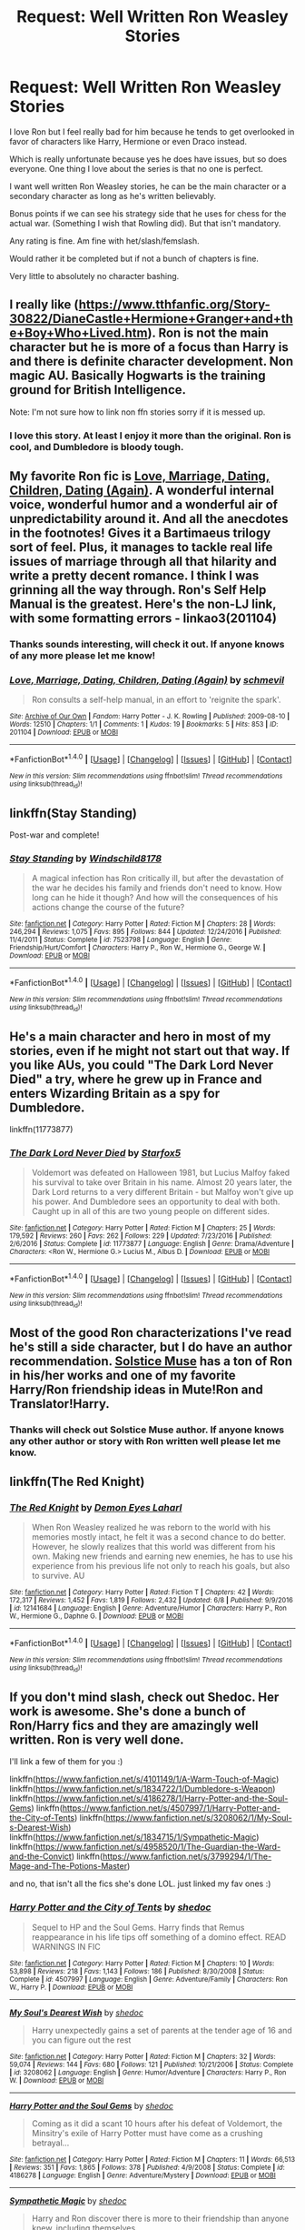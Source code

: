 #+TITLE: Request: Well Written Ron Weasley Stories

* Request: Well Written Ron Weasley Stories
:PROPERTIES:
:Author: SnarkyAndProud
:Score: 7
:DateUnix: 1511327017.0
:DateShort: 2017-Nov-22
:FlairText: Request
:END:
I love Ron but I feel really bad for him because he tends to get overlooked in favor of characters like Harry, Hermione or even Draco instead.

Which is really unfortunate because yes he does have issues, but so does everyone. One thing I love about the series is that no one is perfect.

I want well written Ron Weasley stories, he can be the main character or a secondary character as long as he's written believably.

Bonus points if we can see his strategy side that he uses for chess for the actual war. (Something I wish that Rowling did). But that isn't mandatory.

Any rating is fine. Am fine with het/slash/femslash.

Would rather it be completed but if not a bunch of chapters is fine.

Very little to absolutely no character bashing.


** I really like ([[https://www.tthfanfic.org/Story-30822/DianeCastle+Hermione+Granger+and+the+Boy+Who+Lived.htm]]). Ron is not the main character but he is more of a focus than Harry is and there is definite character development. Non magic AU. Basically Hogwarts is the training ground for British Intelligence.

Note: I'm not sure how to link non ffn stories sorry if it is messed up.
:PROPERTIES:
:Author: proudofthefish
:Score: 5
:DateUnix: 1511370272.0
:DateShort: 2017-Nov-22
:END:

*** I love this story. At least I enjoy it more than the original. Ron is cool, and Dumbledore is bloody tough.
:PROPERTIES:
:Author: InquisitorCOC
:Score: 3
:DateUnix: 1511391147.0
:DateShort: 2017-Nov-23
:END:


** My favorite Ron fic is [[http://martianhouse.livejournal.com/20224.html][Love, Marriage, Dating, Children, Dating (Again)]]. A wonderful internal voice, wonderful humor and a wonderful air of unpredictability around it. And all the anecdotes in the footnotes! Gives it a Bartimaeus trilogy sort of feel. Plus, it manages to tackle real life issues of marriage through all that hilarity and write a pretty decent romance. I think I was grinning all the way through. Ron's Self Help Manual is the greatest. Here's the non-LJ link, with some formatting errors - linkao3(201104)
:PROPERTIES:
:Author: PsychoGeek
:Score: 2
:DateUnix: 1511332596.0
:DateShort: 2017-Nov-22
:END:

*** Thanks sounds interesting, will check it out. If anyone knows of any more please let me know!
:PROPERTIES:
:Author: SnarkyAndProud
:Score: 2
:DateUnix: 1511332703.0
:DateShort: 2017-Nov-22
:END:


*** [[http://archiveofourown.org/works/201104][*/Love, Marriage, Dating, Children, Dating (Again)/*]] by [[http://www.archiveofourown.org/users/schmevil/pseuds/schmevil][/schmevil/]]

#+begin_quote
  Ron consults a self-help manual, in an effort to 'reignite the spark'.
#+end_quote

^{/Site/: [[http://www.archiveofourown.org/][Archive of Our Own]] *|* /Fandom/: Harry Potter - J. K. Rowling *|* /Published/: 2009-08-10 *|* /Words/: 12510 *|* /Chapters/: 1/1 *|* /Comments/: 1 *|* /Kudos/: 19 *|* /Bookmarks/: 5 *|* /Hits/: 853 *|* /ID/: 201104 *|* /Download/: [[http://archiveofourown.org/downloads/sc/schmevil/201104/Love%20Marriage%20Dating%20Children.epub?updated_at=1387521500][EPUB]] or [[http://archiveofourown.org/downloads/sc/schmevil/201104/Love%20Marriage%20Dating%20Children.mobi?updated_at=1387521500][MOBI]]}

--------------

*FanfictionBot*^{1.4.0} *|* [[[https://github.com/tusing/reddit-ffn-bot/wiki/Usage][Usage]]] | [[[https://github.com/tusing/reddit-ffn-bot/wiki/Changelog][Changelog]]] | [[[https://github.com/tusing/reddit-ffn-bot/issues/][Issues]]] | [[[https://github.com/tusing/reddit-ffn-bot/][GitHub]]] | [[[https://www.reddit.com/message/compose?to=tusing][Contact]]]

^{/New in this version: Slim recommendations using/ ffnbot!slim! /Thread recommendations using/ linksub(thread_id)!}
:PROPERTIES:
:Author: FanfictionBot
:Score: 1
:DateUnix: 1511332609.0
:DateShort: 2017-Nov-22
:END:


** linkffn(Stay Standing)

Post-war and complete!
:PROPERTIES:
:Author: natus92
:Score: 2
:DateUnix: 1511364123.0
:DateShort: 2017-Nov-22
:END:

*** [[http://www.fanfiction.net/s/7523798/1/][*/Stay Standing/*]] by [[https://www.fanfiction.net/u/1504180/Windschild8178][/Windschild8178/]]

#+begin_quote
  A magical infection has Ron critically ill, but after the devastation of the war he decides his family and friends don't need to know. How long can he hide it though? And how will the consequences of his actions change the course of the future?
#+end_quote

^{/Site/: [[http://www.fanfiction.net/][fanfiction.net]] *|* /Category/: Harry Potter *|* /Rated/: Fiction M *|* /Chapters/: 28 *|* /Words/: 246,294 *|* /Reviews/: 1,075 *|* /Favs/: 895 *|* /Follows/: 844 *|* /Updated/: 12/24/2016 *|* /Published/: 11/4/2011 *|* /Status/: Complete *|* /id/: 7523798 *|* /Language/: English *|* /Genre/: Friendship/Hurt/Comfort *|* /Characters/: Harry P., Ron W., Hermione G., George W. *|* /Download/: [[http://www.ff2ebook.com/old/ffn-bot/index.php?id=7523798&source=ff&filetype=epub][EPUB]] or [[http://www.ff2ebook.com/old/ffn-bot/index.php?id=7523798&source=ff&filetype=mobi][MOBI]]}

--------------

*FanfictionBot*^{1.4.0} *|* [[[https://github.com/tusing/reddit-ffn-bot/wiki/Usage][Usage]]] | [[[https://github.com/tusing/reddit-ffn-bot/wiki/Changelog][Changelog]]] | [[[https://github.com/tusing/reddit-ffn-bot/issues/][Issues]]] | [[[https://github.com/tusing/reddit-ffn-bot/][GitHub]]] | [[[https://www.reddit.com/message/compose?to=tusing][Contact]]]

^{/New in this version: Slim recommendations using/ ffnbot!slim! /Thread recommendations using/ linksub(thread_id)!}
:PROPERTIES:
:Author: FanfictionBot
:Score: 1
:DateUnix: 1511364157.0
:DateShort: 2017-Nov-22
:END:


** He's a main character and hero in most of my stories, even if he might not start out that way. If you like AUs, you could "The Dark Lord Never Died" a try, where he grew up in France and enters Wizarding Britain as a spy for Dumbledore.

linkffn(11773877)
:PROPERTIES:
:Author: Starfox5
:Score: 3
:DateUnix: 1511363632.0
:DateShort: 2017-Nov-22
:END:

*** [[http://www.fanfiction.net/s/11773877/1/][*/The Dark Lord Never Died/*]] by [[https://www.fanfiction.net/u/2548648/Starfox5][/Starfox5/]]

#+begin_quote
  Voldemort was defeated on Halloween 1981, but Lucius Malfoy faked his survival to take over Britain in his name. Almost 20 years later, the Dark Lord returns to a very different Britain - but Malfoy won't give up his power. And Dumbledore sees an opportunity to deal with both. Caught up in all of this are two young people on different sides.
#+end_quote

^{/Site/: [[http://www.fanfiction.net/][fanfiction.net]] *|* /Category/: Harry Potter *|* /Rated/: Fiction M *|* /Chapters/: 25 *|* /Words/: 179,592 *|* /Reviews/: 260 *|* /Favs/: 262 *|* /Follows/: 229 *|* /Updated/: 7/23/2016 *|* /Published/: 2/6/2016 *|* /Status/: Complete *|* /id/: 11773877 *|* /Language/: English *|* /Genre/: Drama/Adventure *|* /Characters/: <Ron W., Hermione G.> Lucius M., Albus D. *|* /Download/: [[http://www.ff2ebook.com/old/ffn-bot/index.php?id=11773877&source=ff&filetype=epub][EPUB]] or [[http://www.ff2ebook.com/old/ffn-bot/index.php?id=11773877&source=ff&filetype=mobi][MOBI]]}

--------------

*FanfictionBot*^{1.4.0} *|* [[[https://github.com/tusing/reddit-ffn-bot/wiki/Usage][Usage]]] | [[[https://github.com/tusing/reddit-ffn-bot/wiki/Changelog][Changelog]]] | [[[https://github.com/tusing/reddit-ffn-bot/issues/][Issues]]] | [[[https://github.com/tusing/reddit-ffn-bot/][GitHub]]] | [[[https://www.reddit.com/message/compose?to=tusing][Contact]]]

^{/New in this version: Slim recommendations using/ ffnbot!slim! /Thread recommendations using/ linksub(thread_id)!}
:PROPERTIES:
:Author: FanfictionBot
:Score: -1
:DateUnix: 1511363642.0
:DateShort: 2017-Nov-22
:END:


** Most of the good Ron characterizations I've read he's still a side character, but I do have an author recommendation. [[https://www.fanfiction.net/u/900634/Solstice-Muse][Solstice Muse]] has a ton of Ron in his/her works and one of my favorite Harry/Ron friendship ideas in Mute!Ron and Translator!Harry.
:PROPERTIES:
:Author: DaniScribe
:Score: 1
:DateUnix: 1511331923.0
:DateShort: 2017-Nov-22
:END:

*** Thanks will check out Solstice Muse author. If anyone knows any other author or story with Ron written well please let me know.
:PROPERTIES:
:Author: SnarkyAndProud
:Score: 1
:DateUnix: 1511332550.0
:DateShort: 2017-Nov-22
:END:


** linkffn(The Red Knight)
:PROPERTIES:
:Score: 1
:DateUnix: 1511404671.0
:DateShort: 2017-Nov-23
:END:

*** [[http://www.fanfiction.net/s/12141684/1/][*/The Red Knight/*]] by [[https://www.fanfiction.net/u/335892/Demon-Eyes-Laharl][/Demon Eyes Laharl/]]

#+begin_quote
  When Ron Weasley realized he was reborn to the world with his memories mostly intact, he felt it was a second chance to do better. However, he slowly realizes that this world was different from his own. Making new friends and earning new enemies, he has to use his experience from his previous life not only to reach his goals, but also to survive. AU
#+end_quote

^{/Site/: [[http://www.fanfiction.net/][fanfiction.net]] *|* /Category/: Harry Potter *|* /Rated/: Fiction T *|* /Chapters/: 42 *|* /Words/: 172,317 *|* /Reviews/: 1,452 *|* /Favs/: 1,819 *|* /Follows/: 2,432 *|* /Updated/: 6/8 *|* /Published/: 9/9/2016 *|* /id/: 12141684 *|* /Language/: English *|* /Genre/: Adventure/Humor *|* /Characters/: Harry P., Ron W., Hermione G., Daphne G. *|* /Download/: [[http://www.ff2ebook.com/old/ffn-bot/index.php?id=12141684&source=ff&filetype=epub][EPUB]] or [[http://www.ff2ebook.com/old/ffn-bot/index.php?id=12141684&source=ff&filetype=mobi][MOBI]]}

--------------

*FanfictionBot*^{1.4.0} *|* [[[https://github.com/tusing/reddit-ffn-bot/wiki/Usage][Usage]]] | [[[https://github.com/tusing/reddit-ffn-bot/wiki/Changelog][Changelog]]] | [[[https://github.com/tusing/reddit-ffn-bot/issues/][Issues]]] | [[[https://github.com/tusing/reddit-ffn-bot/][GitHub]]] | [[[https://www.reddit.com/message/compose?to=tusing][Contact]]]

^{/New in this version: Slim recommendations using/ ffnbot!slim! /Thread recommendations using/ linksub(thread_id)!}
:PROPERTIES:
:Author: FanfictionBot
:Score: 1
:DateUnix: 1511404686.0
:DateShort: 2017-Nov-23
:END:


** If you don't mind slash, check out Shedoc. Her work is awesome. She's done a bunch of Ron/Harry fics and they are amazingly well written. Ron is very well done.

I'll link a few of them for you :)

linkffn([[https://www.fanfiction.net/s/4101149/1/A-Warm-Touch-of-Magic]]) linkffn([[https://www.fanfiction.net/s/1834722/1/Dumbledore-s-Weapon]]) linkffn([[https://www.fanfiction.net/s/4186278/1/Harry-Potter-and-the-Soul-Gems]]) linkffn([[https://www.fanfiction.net/s/4507997/1/Harry-Potter-and-the-City-of-Tents]]) linkffn([[https://www.fanfiction.net/s/3208062/1/My-Soul-s-Dearest-Wish]]) linkffn([[https://www.fanfiction.net/s/1834715/1/Sympathetic-Magic]]) linkffn([[https://www.fanfiction.net/s/4958520/1/The-Guardian-the-Ward-and-the-Convict]]) linkffn([[https://www.fanfiction.net/s/3799294/1/The-Mage-and-The-Potions-Master]])

and no, that isn't all the fics she's done LOL. just linked my fav ones :)
:PROPERTIES:
:Score: 1
:DateUnix: 1511411264.0
:DateShort: 2017-Nov-23
:END:

*** [[http://www.fanfiction.net/s/4507997/1/][*/Harry Potter and the City of Tents/*]] by [[https://www.fanfiction.net/u/578324/shedoc][/shedoc/]]

#+begin_quote
  Sequel to HP and the Soul Gems. Harry finds that Remus reappearance in his life tips off something of a domino effect. READ WARNINGS IN FIC
#+end_quote

^{/Site/: [[http://www.fanfiction.net/][fanfiction.net]] *|* /Category/: Harry Potter *|* /Rated/: Fiction M *|* /Chapters/: 10 *|* /Words/: 53,898 *|* /Reviews/: 218 *|* /Favs/: 1,143 *|* /Follows/: 186 *|* /Published/: 8/30/2008 *|* /Status/: Complete *|* /id/: 4507997 *|* /Language/: English *|* /Genre/: Adventure/Family *|* /Characters/: Ron W., Harry P. *|* /Download/: [[http://www.ff2ebook.com/old/ffn-bot/index.php?id=4507997&source=ff&filetype=epub][EPUB]] or [[http://www.ff2ebook.com/old/ffn-bot/index.php?id=4507997&source=ff&filetype=mobi][MOBI]]}

--------------

[[http://www.fanfiction.net/s/3208062/1/][*/My Soul's Dearest Wish/*]] by [[https://www.fanfiction.net/u/578324/shedoc][/shedoc/]]

#+begin_quote
  Harry unexpectedly gains a set of parents at the tender age of 16 and you can figure out the rest
#+end_quote

^{/Site/: [[http://www.fanfiction.net/][fanfiction.net]] *|* /Category/: Harry Potter *|* /Rated/: Fiction M *|* /Chapters/: 32 *|* /Words/: 59,074 *|* /Reviews/: 144 *|* /Favs/: 680 *|* /Follows/: 121 *|* /Published/: 10/21/2006 *|* /Status/: Complete *|* /id/: 3208062 *|* /Language/: English *|* /Genre/: Humor/Adventure *|* /Characters/: Harry P., Ron W. *|* /Download/: [[http://www.ff2ebook.com/old/ffn-bot/index.php?id=3208062&source=ff&filetype=epub][EPUB]] or [[http://www.ff2ebook.com/old/ffn-bot/index.php?id=3208062&source=ff&filetype=mobi][MOBI]]}

--------------

[[http://www.fanfiction.net/s/4186278/1/][*/Harry Potter and the Soul Gems/*]] by [[https://www.fanfiction.net/u/578324/shedoc][/shedoc/]]

#+begin_quote
  Coming as it did a scant 10 hours after his defeat of Voldemort, the Minsitry's exile of Harry Potter must have come as a crushing betrayal...
#+end_quote

^{/Site/: [[http://www.fanfiction.net/][fanfiction.net]] *|* /Category/: Harry Potter *|* /Rated/: Fiction M *|* /Chapters/: 11 *|* /Words/: 66,513 *|* /Reviews/: 351 *|* /Favs/: 1,865 *|* /Follows/: 378 *|* /Published/: 4/9/2008 *|* /Status/: Complete *|* /id/: 4186278 *|* /Language/: English *|* /Genre/: Adventure/Mystery *|* /Download/: [[http://www.ff2ebook.com/old/ffn-bot/index.php?id=4186278&source=ff&filetype=epub][EPUB]] or [[http://www.ff2ebook.com/old/ffn-bot/index.php?id=4186278&source=ff&filetype=mobi][MOBI]]}

--------------

[[http://www.fanfiction.net/s/1834715/1/][*/Sympathetic Magic/*]] by [[https://www.fanfiction.net/u/578324/shedoc][/shedoc/]]

#+begin_quote
  Harry and Ron discover there is more to their friendship than anyone knew, including themselves...
#+end_quote

^{/Site/: [[http://www.fanfiction.net/][fanfiction.net]] *|* /Category/: Harry Potter *|* /Rated/: Fiction M *|* /Chapters/: 20 *|* /Words/: 192,130 *|* /Reviews/: 285 *|* /Favs/: 1,204 *|* /Follows/: 234 *|* /Updated/: 6/30/2005 *|* /Published/: 4/25/2004 *|* /Status/: Complete *|* /id/: 1834715 *|* /Language/: English *|* /Genre/: Angst/Humor *|* /Characters/: Harry P., Ron W. *|* /Download/: [[http://www.ff2ebook.com/old/ffn-bot/index.php?id=1834715&source=ff&filetype=epub][EPUB]] or [[http://www.ff2ebook.com/old/ffn-bot/index.php?id=1834715&source=ff&filetype=mobi][MOBI]]}

--------------

[[http://www.fanfiction.net/s/1834722/1/][*/Dumbledore's Weapon/*]] by [[https://www.fanfiction.net/u/578324/shedoc][/shedoc/]]

#+begin_quote
  Harry's summer gets him off to a really bad start like this summary. High rating just in case! Spelling fixed, I think
#+end_quote

^{/Site/: [[http://www.fanfiction.net/][fanfiction.net]] *|* /Category/: Harry Potter *|* /Rated/: Fiction M *|* /Words/: 22,442 *|* /Reviews/: 69 *|* /Favs/: 264 *|* /Follows/: 46 *|* /Published/: 4/25/2004 *|* /Status/: Complete *|* /id/: 1834722 *|* /Language/: English *|* /Genre/: Angst *|* /Characters/: Ron W., Harry P. *|* /Download/: [[http://www.ff2ebook.com/old/ffn-bot/index.php?id=1834722&source=ff&filetype=epub][EPUB]] or [[http://www.ff2ebook.com/old/ffn-bot/index.php?id=1834722&source=ff&filetype=mobi][MOBI]]}

--------------

[[http://www.fanfiction.net/s/4958520/1/][*/The Guardian, the Ward and the Convict/*]] by [[https://www.fanfiction.net/u/578324/shedoc][/shedoc/]]

#+begin_quote
  I'd rather spend the Summer with Snape." Harry's personal hells are swapped - summer with the Dursley's may not be much fun but surely summer with Snape will be worse? AU end of second book--- NOT SLASH
#+end_quote

^{/Site/: [[http://www.fanfiction.net/][fanfiction.net]] *|* /Category/: Harry Potter *|* /Rated/: Fiction T *|* /Chapters/: 9 *|* /Words/: 34,146 *|* /Reviews/: 167 *|* /Favs/: 775 *|* /Follows/: 156 *|* /Published/: 3/30/2009 *|* /Status/: Complete *|* /id/: 4958520 *|* /Language/: English *|* /Genre/: Hurt/Comfort/Family *|* /Characters/: Harry P., Ron W. *|* /Download/: [[http://www.ff2ebook.com/old/ffn-bot/index.php?id=4958520&source=ff&filetype=epub][EPUB]] or [[http://www.ff2ebook.com/old/ffn-bot/index.php?id=4958520&source=ff&filetype=mobi][MOBI]]}

--------------

[[http://www.fanfiction.net/s/3799294/1/][*/The Mage and The Potions Master/*]] by [[https://www.fanfiction.net/u/578324/shedoc][/shedoc/]]

#+begin_quote
  Harry's summer does not start well. Then things get even worse. When you find yourself reliant on your best friend for the littelest of things, thank god he's a Weasley! AU from fifth book rating only for some chapters
#+end_quote

^{/Site/: [[http://www.fanfiction.net/][fanfiction.net]] *|* /Category/: Harry Potter *|* /Rated/: Fiction M *|* /Chapters/: 42 *|* /Words/: 88,866 *|* /Reviews/: 199 *|* /Favs/: 708 *|* /Follows/: 124 *|* /Updated/: 9/30/2007 *|* /Published/: 9/23/2007 *|* /Status/: Complete *|* /id/: 3799294 *|* /Language/: English *|* /Genre/: Horror/Hurt/Comfort *|* /Characters/: Harry P., Ron W. *|* /Download/: [[http://www.ff2ebook.com/old/ffn-bot/index.php?id=3799294&source=ff&filetype=epub][EPUB]] or [[http://www.ff2ebook.com/old/ffn-bot/index.php?id=3799294&source=ff&filetype=mobi][MOBI]]}

--------------

*FanfictionBot*^{1.4.0} *|* [[[https://github.com/tusing/reddit-ffn-bot/wiki/Usage][Usage]]] | [[[https://github.com/tusing/reddit-ffn-bot/wiki/Changelog][Changelog]]] | [[[https://github.com/tusing/reddit-ffn-bot/issues/][Issues]]] | [[[https://github.com/tusing/reddit-ffn-bot/][GitHub]]] | [[[https://www.reddit.com/message/compose?to=tusing][Contact]]]

^{/New in this version: Slim recommendations using/ ffnbot!slim! /Thread recommendations using/ linksub(thread_id)!}
:PROPERTIES:
:Author: FanfictionBot
:Score: 1
:DateUnix: 1511411320.0
:DateShort: 2017-Nov-23
:END:


** [[https://www.fanfiction.net/u/1316097/Pinky-Brown][Pinky Brown]] has some good Ron-centric fanfic. You could try "Six Foot of Ginger Idiot," which is Ron's diary entries during HBP. linkffn(3637489)

[[https://www.fanfiction.net/u/900634/Solstice-Muse][Solstice Muse]] also writes a lot of stories with Ron even as the main character or one of the main characters. Her writing isn't technically as good as Pinky Brown's, but she's great with characterisation and she hits some real emotional beats. My favourite fic of hers is "Eternal Sunshine of the Scourgified Mind." linkffn(2594688)

[[https://www.fanfiction.net/u/4548380/Coyote-Laughing-Softly][Coyote Laughing Softly]] writes mainly Ron/Hermione stories. The highlight is "To Know You is To Love You," which starts with an adult Ron and Hermione going to an unorthodox couple's councelling, and then the main bulk of the fic is dedicated to them getting to see their lives and developing relationship from each other's point of view. linkffn(9094981)

I also have a soft spot for the "Son of the Archer" stories, which are a crossover with the MCU. In this story, Ron is abducted from his family at a very young age, and then ends up in America, adopted by Clint "Hawkeye" Barton. linkffn(11230962; 11884262)

Finally, if you don't mind an alternate take on Ron, I very much like the Weasley Girl series. The premise is simple: In this universe, Ron is a girl. Fem!Ron, with the imaginitive name "Veronica," is hotheaded and sarcastic like her male counterpart, but being the first-born daughter in the family means she has slightly different hang-ups and priorities than a sixth-born son would have. linkao3(6130632; 3721921; 3793561)
:PROPERTIES:
:Author: Dina-M
:Score: 1
:DateUnix: 1511442577.0
:DateShort: 2017-Nov-23
:END:

*** [[http://archiveofourown.org/works/3721921][*/Weasley Girl/*]] by [[http://www.archiveofourown.org/users/Hyaroo/pseuds/Hyaroo][/Hyaroo/]]

#+begin_quote
  AU: The first friend Harry Potter made on the Hogwarts express wasn't Ronald "Ron" Weasley; it was Veronica "Ronnie" Weasley, first-born daughter of the Weasley clan. And all of a sudden, the future looked very different.Join the newly-formed "Potter's Gang" (consisting of Harry, Ronnie, Hermione and Neville) in their first year at Hogwarts as they get into all kinds of misadventures, and maybe have to face a certain Dark Lord before they're ready for it.First novel in the "Weasley Girl" trilogy. Fem!Ron, but not a romance, and not a canon rehash.
#+end_quote

^{/Site/: [[http://www.archiveofourown.org/][Archive of Our Own]] *|* /Fandom/: Harry Potter - J. K. Rowling *|* /Published/: 2015-04-11 *|* /Completed/: 2015-04-15 *|* /Words/: 97600 *|* /Chapters/: 14/14 *|* /Comments/: 53 *|* /Kudos/: 104 *|* /Bookmarks/: 16 *|* /Hits/: 3364 *|* /ID/: 3721921 *|* /Download/: [[http://archiveofourown.org/downloads/Hy/Hyaroo/3721921/Weasley%20Girl.epub?updated_at=1499333610][EPUB]] or [[http://archiveofourown.org/downloads/Hy/Hyaroo/3721921/Weasley%20Girl.mobi?updated_at=1499333610][MOBI]]}

--------------

[[http://www.fanfiction.net/s/11884262/1/][*/Son of the archer and The Boy Who Lived/*]] by [[https://www.fanfiction.net/u/2883613/Melancholy-s-Sunshine][/Melancholy's Sunshine/]]

#+begin_quote
  Second in Son of the Archer series. Ron is off on his own "quest" for the first time away from his adoptive father Clint Barton where he meets the famed Harry Potter and takes the first steps on a wild journey of magic, chaos and a dark lord. Main characters include Weasleys, Ron, Hermione, Neville, Harry and Clint.
#+end_quote

^{/Site/: [[http://www.fanfiction.net/][fanfiction.net]] *|* /Category/: Harry Potter + Avengers Crossover *|* /Rated/: Fiction T *|* /Chapters/: 29 *|* /Words/: 69,236 *|* /Reviews/: 341 *|* /Favs/: 347 *|* /Follows/: 544 *|* /Updated/: 11/21 *|* /Published/: 4/7/2016 *|* /id/: 11884262 *|* /Language/: English *|* /Genre/: Friendship/Family *|* /Characters/: Harry P., Ron W., Hermione G., Hawkeye/Clint B. *|* /Download/: [[http://www.ff2ebook.com/old/ffn-bot/index.php?id=11884262&source=ff&filetype=epub][EPUB]] or [[http://www.ff2ebook.com/old/ffn-bot/index.php?id=11884262&source=ff&filetype=mobi][MOBI]]}

--------------

[[http://www.fanfiction.net/s/11230962/1/][*/Son of the archer/*]] by [[https://www.fanfiction.net/u/2883613/Melancholy-s-Sunshine][/Melancholy's Sunshine/]]

#+begin_quote
  Clint saves a kid and grows attached to the little guy. But he knows he should bring him back to his family. Can he find them? Will he even want too?
#+end_quote

^{/Site/: [[http://www.fanfiction.net/][fanfiction.net]] *|* /Category/: Harry Potter + Avengers Crossover *|* /Rated/: Fiction T *|* /Chapters/: 28 *|* /Words/: 71,314 *|* /Reviews/: 603 *|* /Favs/: 736 *|* /Follows/: 805 *|* /Updated/: 4/7/2016 *|* /Published/: 5/5/2015 *|* /Status/: Complete *|* /id/: 11230962 *|* /Language/: English *|* /Genre/: Family/Drama *|* /Characters/: Ron W., Hawkeye/Clint B. *|* /Download/: [[http://www.ff2ebook.com/old/ffn-bot/index.php?id=11230962&source=ff&filetype=epub][EPUB]] or [[http://www.ff2ebook.com/old/ffn-bot/index.php?id=11230962&source=ff&filetype=mobi][MOBI]]}

--------------

[[http://archiveofourown.org/works/6130632][*/The Leapling/*]] by [[http://www.archiveofourown.org/users/Hyaroo/pseuds/Hyaroo][/Hyaroo/]]

#+begin_quote
  February 29, 1980. Leap Day. At the Burrow, Bill, Charlie, Percy, Fred and George, and (sigh) Great Auntie Muriel are waiting for the newest Weasley brother to be born. But something unexpected is about to happen. One-shot, prelude to the "Weasley Girl" trilogy.
#+end_quote

^{/Site/: [[http://www.archiveofourown.org/][Archive of Our Own]] *|* /Fandom/: Harry Potter - J. K. Rowling *|* /Published/: 2016-02-29 *|* /Words/: 4595 *|* /Chapters/: 1/1 *|* /Comments/: 2 *|* /Kudos/: 102 *|* /Bookmarks/: 9 *|* /Hits/: 1829 *|* /ID/: 6130632 *|* /Download/: [[http://archiveofourown.org/downloads/Hy/Hyaroo/6130632/The%20Leapling.epub?updated_at=1461148949][EPUB]] or [[http://archiveofourown.org/downloads/Hy/Hyaroo/6130632/The%20Leapling.mobi?updated_at=1461148949][MOBI]]}

--------------

[[http://www.fanfiction.net/s/9094981/1/][*/To Know You is to Love You/*]] by [[https://www.fanfiction.net/u/4548380/Coyote-Laughing-Softly][/Coyote Laughing Softly/]]

#+begin_quote
  Calm, rational discussions have never been their strong point. When a pre-wedding fight shows them that they need to get it together, Hermione suggests couples counseling with an innovative new method. Ron reluctantly agrees, and now the two of them are going to learn about each other in a way never before possible.
#+end_quote

^{/Site/: [[http://www.fanfiction.net/][fanfiction.net]] *|* /Category/: Harry Potter *|* /Rated/: Fiction M *|* /Chapters/: 50 *|* /Words/: 569,111 *|* /Reviews/: 935 *|* /Favs/: 480 *|* /Follows/: 429 *|* /Updated/: 2/29/2016 *|* /Published/: 3/12/2013 *|* /Status/: Complete *|* /id/: 9094981 *|* /Language/: English *|* /Genre/: Romance *|* /Characters/: <Ron W., Hermione G.> *|* /Download/: [[http://www.ff2ebook.com/old/ffn-bot/index.php?id=9094981&source=ff&filetype=epub][EPUB]] or [[http://www.ff2ebook.com/old/ffn-bot/index.php?id=9094981&source=ff&filetype=mobi][MOBI]]}

--------------

[[http://www.fanfiction.net/s/3637489/1/][*/Six Foot Of Ginger Idiot/*]] by [[https://www.fanfiction.net/u/1316097/Pinky-Brown][/Pinky Brown/]]

#+begin_quote
  Or, Ron Weasley's Year Six Diary: the whole of Half-Blood Prince from Ron's point of view. You'll laugh, you'll cry, you'll want to shake him. Winner of "Best Humour Fic" at the 2008 Reviewer's Choice Awards on FFnet.
#+end_quote

^{/Site/: [[http://www.fanfiction.net/][fanfiction.net]] *|* /Category/: Harry Potter *|* /Rated/: Fiction M *|* /Chapters/: 12 *|* /Words/: 126,584 *|* /Reviews/: 861 *|* /Favs/: 936 *|* /Follows/: 146 *|* /Updated/: 7/6/2007 *|* /Published/: 7/5/2007 *|* /Status/: Complete *|* /id/: 3637489 *|* /Language/: English *|* /Genre/: Humor/Romance *|* /Characters/: Ron W., Hermione G. *|* /Download/: [[http://www.ff2ebook.com/old/ffn-bot/index.php?id=3637489&source=ff&filetype=epub][EPUB]] or [[http://www.ff2ebook.com/old/ffn-bot/index.php?id=3637489&source=ff&filetype=mobi][MOBI]]}

--------------

*FanfictionBot*^{1.4.0} *|* [[[https://github.com/tusing/reddit-ffn-bot/wiki/Usage][Usage]]] | [[[https://github.com/tusing/reddit-ffn-bot/wiki/Changelog][Changelog]]] | [[[https://github.com/tusing/reddit-ffn-bot/issues/][Issues]]] | [[[https://github.com/tusing/reddit-ffn-bot/][GitHub]]] | [[[https://www.reddit.com/message/compose?to=tusing][Contact]]]

^{/New in this version: Slim recommendations using/ ffnbot!slim! /Thread recommendations using/ linksub(thread_id)!}
:PROPERTIES:
:Author: FanfictionBot
:Score: 1
:DateUnix: 1511442615.0
:DateShort: 2017-Nov-23
:END:
